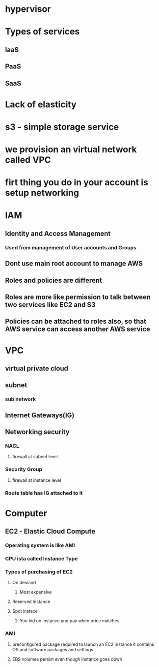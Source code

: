 * hypervisor
* Types of services
** IaaS
** PaaS
** SaaS
* Lack of elasticity
* s3 - simple storage service
* we provision an virtual network called VPC
* firt thing you do in your account is setup networking
* IAM
** Identity and Access Management
*** Used from management of User accounts and Groups
** Dont use main root account to manage AWS
** Roles and policies are different
** Roles are more like permission to talk between two services like EC2 and S3
** Policies can be attached to roles also, so that AWS service can access another AWS service
* VPC
** virtual private cloud
** subnet
*** sub network
** Internet Gateways(IG) 
** Networking security
*** NACL
***** firewall at subnet level
*** Security Group
***** firewall at instance level
*** Route table has IG attached to it
* Computer
** EC2 - Elastic Cloud Compute
*** Operating system is like AMI
*** CPU ista called Instance Type
*** Types of purchasing of EC2
**** On demand
***** Most expensive
**** Reserved Instance
**** Spot instace
***** You bid on instance and pay when price matches
*** AMI
**** preconfigured package required to launch an EC2 instance it contains OS and software packages and settings
**** EBS volumes persist even though instance goes down
